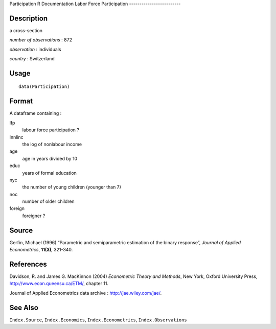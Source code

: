 Participation
R Documentation
Labor Force Participation
-------------------------

Description
~~~~~~~~~~~

a cross-section

*number of observations* : 872

*observation* : individuals

*country* : Switzerland

Usage
~~~~~

::

    data(Participation)

Format
~~~~~~

A dataframe containing :

lfp
    labour force participation ?

lnnlinc
    the log of nonlabour income

age
    age in years divided by 10

educ
    years of formal education

nyc
    the number of young children (younger than 7)

noc
    number of older children

foreign
    foreigner ?


Source
~~~~~~

Gerfin, Michael (1996) “Parametric and semiparametric estimation of
the binary response”, *Journal of Applied Econometrics*, **11(3)**,
321-340.

References
~~~~~~~~~~

Davidson, R. and James G. MacKinnon (2004)
*Econometric Theory and Methods*, New York, Oxford University
Press,
`http://www.econ.queensu.ca/ETM/ <http://www.econ.queensu.ca/ETM/>`_,
chapter 11.

Journal of Applied Econometrics data archive :
`http://jae.wiley.com/jae/ <http://jae.wiley.com/jae/>`_.

See Also
~~~~~~~~

``Index.Source``, ``Index.Economics``, ``Index.Econometrics``,
``Index.Observations``


